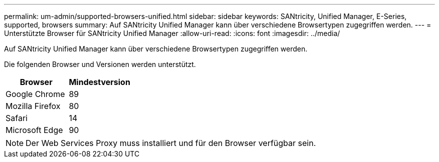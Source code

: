 ---
permalink: um-admin/supported-browsers-unified.html 
sidebar: sidebar 
keywords: SANtricity, Unified Manager, E-Series, supported, browsers 
summary: Auf SANtricity Unified Manager kann über verschiedene Browsertypen zugegriffen werden. 
---
= Unterstützte Browser für SANtricity Unified Manager
:allow-uri-read: 
:icons: font
:imagesdir: ../media/


[role="lead"]
Auf SANtricity Unified Manager kann über verschiedene Browsertypen zugegriffen werden.

Die folgenden Browser und Versionen werden unterstützt.

[cols="1a,1a"]
|===
| Browser | Mindestversion 


 a| 
Google Chrome
 a| 
89



 a| 
Mozilla Firefox
 a| 
80



 a| 
Safari
 a| 
14



 a| 
Microsoft Edge
 a| 
90

|===
[NOTE]
====
Der Web Services Proxy muss installiert und für den Browser verfügbar sein.

====